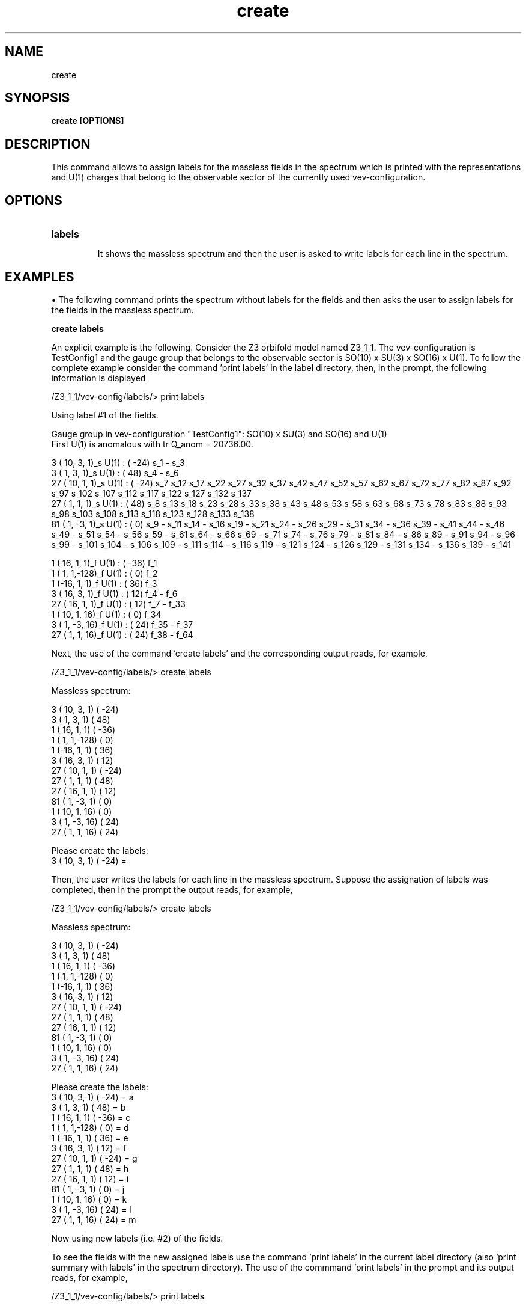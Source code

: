 .TH "create" 1 "February 1, 2024" "Escalante-Notario, Perez-Martinez, Ramos-Sanchez and Vaudrevange"


.SH NAME
create

.SH SYNOPSIS
.B create [OPTIONS]

.SH DESCRIPTION
This command allows to assign labels for the massless fields in the spectrum which is printed with the representations and U(1) charges that belong to the observable sector of the currently used vev-configuration. 

.SH OPTIONS
.TP
.B labels

It shows the massless spectrum and then the user is asked to write labels for each line in the spectrum. 

.SH EXAMPLES
\(bu The following command prints the spectrum without labels for the fields and then asks the user to assign labels for the fields in the massless spectrum. 
 
.B create labels

An explicit example is the following. Consider the Z3 orbifold model named Z3_1_1. The vev-configuration is TestConfig1 and the gauge group that belongs to the observable sector is SO(10) x SU(3) x SO(16) x U(1). To follow the complete example consider the command 'print labels' in the label directory, then, in the prompt, the following information is displayed

  /Z3_1_1/vev-config/labels/> print labels

    Using label #1 of the fields.

    Gauge group in vev-configuration "TestConfig1": SO(10) x SU(3) and SO(16) and U(1)
    First U(1) is anomalous with tr Q_anom = 20736.00.

      3 ( 10,  3,  1)_s  U(1) : (  -24)  s_1 - s_3 
      3 (  1,  3,  1)_s  U(1) : (   48)  s_4 - s_6 
     27 ( 10,  1,  1)_s  U(1) : (  -24)  s_7 s_12 s_17 s_22 s_27 s_32 s_37 s_42 s_47 s_52 s_57 s_62 s_67 s_72 s_77 s_82 s_87 s_92 s_97 s_102 s_107   s_112 s_117 s_122 s_127 s_132 s_137 
     27 (  1,  1,  1)_s  U(1) : (   48)  s_8 s_13 s_18 s_23 s_28 s_33 s_38 s_43 s_48 s_53 s_58 s_63 s_68 s_73 s_78 s_83 s_88 s_93 s_98 s_103 s_108   s_113 s_118 s_123 s_128 s_133 s_138 
     81 (  1, -3,  1)_s  U(1) : (    0)  s_9 - s_11 s_14 - s_16 s_19 - s_21 s_24 - s_26 s_29 - s_31 s_34 - s_36 s_39 - s_41 s_44 - s_46 s_49 - s_51   s_54 - s_56 s_59 - s_61 s_64 - s_66 s_69 - s_71 s_74 - s_76 s_79 - s_81 s_84 - s_86 s_89 - s_91 s_94 - s_96 s_99 - s_101 s_104 - s_106 s_109 - s_111   s_114 - s_116 s_119 - s_121 s_124 - s_126 s_129 - s_131 s_134 - s_136 s_139 - s_141 

      1 ( 16,  1,  1)_f  U(1) : (  -36)  f_1 
      1 (  1,  1,-128)_f  U(1) : (    0)  f_2 
      1 (-16,  1,  1)_f  U(1) : (   36)  f_3 
      3 ( 16,  3,  1)_f  U(1) : (   12)  f_4 - f_6 
     27 ( 16,  1,  1)_f  U(1) : (   12)  f_7 - f_33 
      1 ( 10,  1, 16)_f  U(1) : (    0)  f_34 
      3 (  1, -3, 16)_f  U(1) : (   24)  f_35 - f_37 
     27 (  1,  1, 16)_f  U(1) : (   24)  f_38 - f_64 

Next, the use of the command 'create labels' and the corresponding output reads, for example,

    /Z3_1_1/vev-config/labels/> create labels
 
      Massless spectrum:

      3 ( 10,  3,  1)  (  -24)
      3 (  1,  3,  1)  (   48)
      1 ( 16,  1,  1)  (  -36)
      1 (  1,  1,-128)  (    0)
      1 (-16,  1,  1)  (   36)
      3 ( 16,  3,  1)  (   12)
     27 ( 10,  1,  1)  (  -24)
     27 (  1,  1,  1)  (   48)
     27 ( 16,  1,  1)  (   12)
     81 (  1, -3,  1)  (    0)
      1 ( 10,  1, 16)  (    0)
      3 (  1, -3, 16)  (   24)
     27 (  1,  1, 16)  (   24)

      Please create the labels:
      3 ( 10,  3,  1)  (  -24) = 


Then, the user writes the labels for each line in the massless spectrum. Suppose the assignation of labels was completed, then in the prompt the output reads, for example,
 
  /Z3_1_1/vev-config/labels/> create labels

    Massless spectrum:

    3 ( 10,  3,  1)  (  -24)
    3 (  1,  3,  1)  (   48)
    1 ( 16,  1,  1)  (  -36)
    1 (  1,  1,-128)  (    0)
    1 (-16,  1,  1)  (   36)
    3 ( 16,  3,  1)  (   12)
   27 ( 10,  1,  1)  (  -24)
   27 (  1,  1,  1)  (   48)
   27 ( 16,  1,  1)  (   12)
   81 (  1, -3,  1)  (    0)
    1 ( 10,  1, 16)  (    0)
    3 (  1, -3, 16)  (   24)
   27 (  1,  1, 16)  (   24)

    Please create the labels:
    3 ( 10,  3,  1)  (  -24) = a
    3 (  1,  3,  1)  (   48) = b
    1 ( 16,  1,  1)  (  -36) = c
    1 (  1,  1,-128)  (    0) = d
    1 (-16,  1,  1)  (   36) = e
    3 ( 16,  3,  1)  (   12) = f
   27 ( 10,  1,  1)  (  -24) = g
   27 (  1,  1,  1)  (   48) = h
   27 ( 16,  1,  1)  (   12) = i
   81 (  1, -3,  1)  (    0) = j
    1 ( 10,  1, 16)  (    0) = k
    3 (  1, -3, 16)  (   24) = l
   27 (  1,  1, 16)  (   24) = m

    Now using new labels (i.e. #2) of the fields.


To see the fields with the new assigned labels use the command 'print labels' in the current label directory (also 'print summary with labels' in the spectrum directory). The use of the commmand 'print labels' in the prompt and its output reads, for example,

  /Z3_1_1/vev-config/labels/> print labels

    Using label #2 of the fields.

    Gauge group in vev-configuration "TestConfig1": SO(10) x SU(3) and SO(16) and U(1)
    First U(1) is anomalous with tr Q_anom = 20736.00.

      3 ( 10,  3,  1)_s  U(1) : (  -24)  a_1 - a_3 
      3 (  1,  3,  1)_s  U(1) : (   48)  b_1 - b_3 
     27 ( 10,  1,  1)_s  U(1) : (  -24)  g_1 - g_27 
     27 (  1,  1,  1)_s  U(1) : (   48)  h_1 - h_27 
     81 (  1, -3,  1)_s  U(1) : (    0)  j_1 - j_81 

      1 ( 16,  1,  1)_f  U(1) : (  -36)  c_1 
      1 (  1,  1,-128)_f  U(1) : (    0)  d_1 
      1 (-16,  1,  1)_f  U(1) : (   36)  e_1 
      3 ( 16,  3,  1)_f  U(1) : (   12)  f_1 - f_3 
     27 ( 16,  1,  1)_f  U(1) : (   12)  i_1 - i_27 
      1 ( 10,  1, 16)_f  U(1) : (    0)  k_1 
      3 (  1, -3, 16)_f  U(1) : (   24)  l_1 - l_3 
     27 (  1,  1, 16)_f  U(1) : (   24)  m_1 - m_27 

To see the current vev-configuration and the number of label currently used from a total number of created labels use the command 'print configs' in the vev-config directory. For example, 

  /Z3_1_1/vev-config/> print configs

    list of vev-configurations: 
       label             | field label # |
      -------------------------------------- 
       "StandardConfig1" |        1 /  1 | 
    -> "TestConfig1"     |        2 /  2 | 


The arrow indicates that TestConfig1 is the currently used vev-configuration and the fraction 2 / 2 = i / n indicates that the currently used labels is i = 2 of a total of n = 2 labels. The first labels, those with i = 1, are the standard labels assigned by the orbifolder for orbifold models in TesConfig1 or StandardConfig1. This was shown in the first output of this example, that is, where scalar fields have the labels s1, s2, ... and fermion fields the labels f_1, f_2, ... Recall that the vev-configuration StandardConfig1 cannot be changed.
 
\(bu Other examples for the command 'create labels' follow a similar treatment as the example shown above.  


.SH AUTHOR
E. Escalante-Notario, R. Perez-Martinez, S. Ramos-Sanchez and P.K.S. Vaudrevange

.SH SEE ALSO
Related here article, additional documentation.

.SH REPORTING BUGS
Reporting bugs and problems, in this link https://github.com/enriqueescalante/Orbifolder_N-0/issues/new

.SH VERSION
1.0
